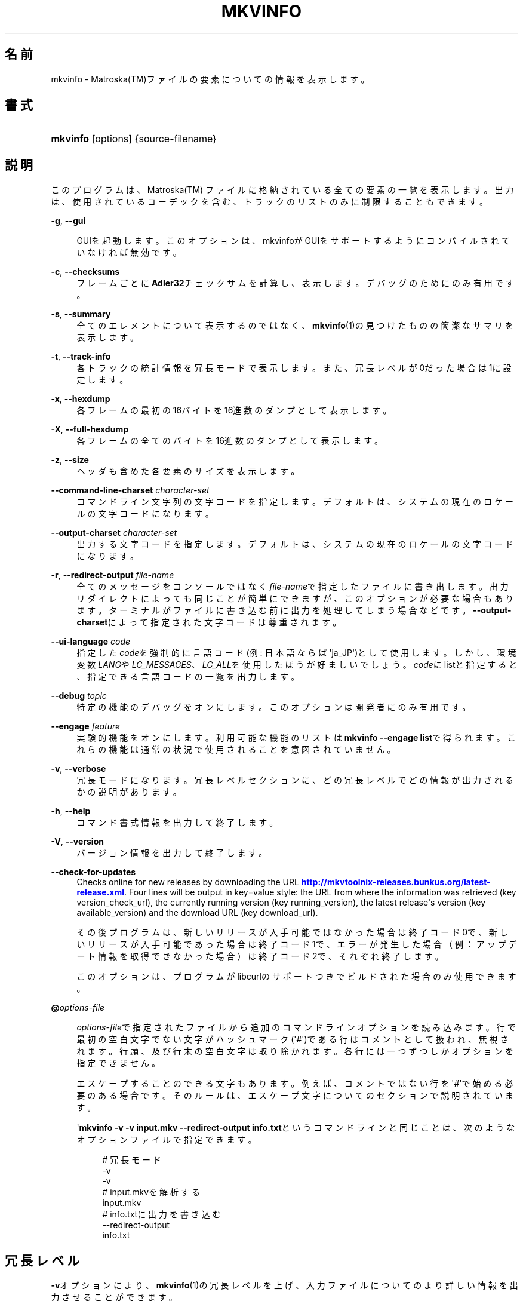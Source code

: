'\" t
.\"     Title: mkvinfo
.\"    Author: Bunkus Moritz[FAMILY Given] <moritz@bunkus.org>
.\" Generator: DocBook XSL Stylesheets v1.76.1 <http://docbook.sf.net/>
.\"      Date: 2013-01-20
.\"    Manual:  
.\"    Source: MKVToolNix 6.0.0
.\"  Language: Japanese
.\"
.TH "MKVINFO" "1" "2013\-01\-20" "MKVToolNix 6\&.0\&.0" ""
.\" -----------------------------------------------------------------
.\" * Define some portability stuff
.\" -----------------------------------------------------------------
.\" ~~~~~~~~~~~~~~~~~~~~~~~~~~~~~~~~~~~~~~~~~~~~~~~~~~~~~~~~~~~~~~~~~
.\" http://bugs.debian.org/507673
.\" http://lists.gnu.org/archive/html/groff/2009-02/msg00013.html
.\" ~~~~~~~~~~~~~~~~~~~~~~~~~~~~~~~~~~~~~~~~~~~~~~~~~~~~~~~~~~~~~~~~~
.ie \n(.g .ds Aq \(aq
.el       .ds Aq '
.\" -----------------------------------------------------------------
.\" * set default formatting
.\" -----------------------------------------------------------------
.\" disable hyphenation
.nh
.\" disable justification (adjust text to left margin only)
.ad l
.\" -----------------------------------------------------------------
.\" * MAIN CONTENT STARTS HERE *
.\" -----------------------------------------------------------------
.SH "名前"
mkvinfo \- Matroska(TM)ファイルの要素についての情報を表示します。
.SH "書式"
.HP \w'\fBmkvinfo\fR\ 'u
\fBmkvinfo\fR [options] {source\-filename}
.SH "説明"
.PP
このプログラムは、Matroska(TM)
ファイルに格納されている全ての要素の一覧を表示します。出力は、使用されているコーデックを含む、トラックのリストのみに制限することもできます。
.PP
\fB\-g\fR, \fB\-\-gui\fR
.RS 4

GUIを起動します。このオプションは、mkvinfoがGUIをサポートするようにコンパイルされていなければ無効です。
.RE
.PP
\fB\-c\fR, \fB\-\-checksums\fR
.RS 4
フレームごとに\fBAdler32\fRチェックサムを計算し、表示します。デバッグのためにのみ有用です。
.RE
.PP
\fB\-s\fR, \fB\-\-summary\fR
.RS 4
全てのエレメントについて表示するのではなく、\fBmkvinfo\fR(1)の見つけたものの簡潔なサマリを表示します。
.RE
.PP
\fB\-t\fR, \fB\-\-track\-info\fR
.RS 4
各トラックの統計情報を冗長モードで表示します。また、冗長レベルが0だった場合は1に設定します。
.RE
.PP
\fB\-x\fR, \fB\-\-hexdump\fR
.RS 4
各フレームの最初の16バイトを16進数のダンプとして表示します。
.RE
.PP
\fB\-X\fR, \fB\-\-full\-hexdump\fR
.RS 4
各フレームの全てのバイトを16進数のダンプとして表示します。
.RE
.PP
\fB\-z\fR, \fB\-\-size\fR
.RS 4
ヘッダも含めた各要素のサイズを表示します。
.RE
.PP
\fB\-\-command\-line\-charset\fR \fIcharacter\-set\fR
.RS 4
コマンドライン文字列の文字コードを指定します。デフォルトは、システムの現在のロケールの文字コードになります。
.RE
.PP
\fB\-\-output\-charset\fR \fIcharacter\-set\fR
.RS 4
出力する文字コードを指定します。デフォルトは、システムの現在のロケールの文字コードになります。
.RE
.PP
\fB\-r\fR, \fB\-\-redirect\-output\fR \fIfile\-name\fR
.RS 4
全てのメッセージをコンソールではなく\fIfile\-name\fRで指定したファイルに書き出します。出力リダイレクトによっても同じことが簡単にできますが、このオプションが必要な場合もあります。ターミナルがファイルに書き込む前に出力を処理してしまう場合などです。\fB\-\-output\-charset\fRによって指定された文字コードは尊重されます。
.RE
.PP
\fB\-\-ui\-language\fR \fIcode\fR
.RS 4
指定した\fIcode\fRを強制的に言語コード(例: 日本語ならば\*(Aqja_JP\*(Aq)として使用します。しかし、環境変数\fILANG\fRや\fILC_MESSAGES\fR、\fILC_ALL\fRを使用したほうが好ましいでしょう。\fIcode\fRにlistと指定すると、指定できる言語コードの一覧を出力します。
.RE
.PP
\fB\-\-debug\fR \fItopic\fR
.RS 4
特定の機能のデバッグをオンにします。このオプションは開発者にのみ有用です。
.RE
.PP
\fB\-\-engage\fR \fIfeature\fR
.RS 4
実験的機能をオンにします。利用可能な機能のリストは\fBmkvinfo \-\-engage list\fRで得られます。これらの機能は通常の状況で使用されることを意図されていません。
.RE
.PP
\fB\-v\fR, \fB\-\-verbose\fR
.RS 4
冗長モードになります。冗長レベルセクションに、どの冗長レベルでどの情報が出力されるかの説明があります。
.RE
.PP
\fB\-h\fR, \fB\-\-help\fR
.RS 4
コマンド書式情報を出力して終了します。
.RE
.PP
\fB\-V\fR, \fB\-\-version\fR
.RS 4
バージョン情報を出力して終了します。
.RE
.PP
\fB\-\-check\-for\-updates\fR
.RS 4
Checks online for new releases by downloading the URL
\m[blue]\fBhttp://mkvtoolnix\-releases\&.bunkus\&.org/latest\-release\&.xml\fR\m[]\&. Four lines will be output in
key=value
style: the URL from where the information was retrieved (key
version_check_url), the currently running version (key
running_version), the latest release\*(Aqs version (key
available_version) and the download URL (key
download_url)\&.
.sp
その後プログラムは、新しいリリースが入手可能ではなかった場合は終了コード0で、新しいリリースが入手可能であった場合は終了コード1で、エラーが発生した場合（例：アップデート情報を取得できなかった場合）は終了コード2で、それぞれ終了します。
.sp
このオプションは、プログラムがlibcurlのサポートつきでビルドされた場合のみ使用できます。
.RE
.PP
\fB@\fR\fIoptions\-file\fR
.RS 4

\fIoptions\-file\fRで指定されたファイルから追加のコマンドラインオプションを読み込みます。行で最初の空白文字でない文字がハッシュマーク(\*(Aq#\*(Aq)である行はコメントとして扱われ、無視されます。行頭、及び行末の空白文字は取り除かれます。各行には一つずつしかオプションを指定できません。
.sp
エスケープすることのできる文字もあります。例えば、コメントではない行を\*(Aq#\*(Aqで始める必要のある場合です。そのルールは、エスケープ文字についてのセクションで説明されています。
.sp
\*(Aq\fBmkvinfo \-v \-v input\&.mkv \-\-redirect\-output info\&.txt\fRというコマンドラインと同じことは、次のようなオプションファイルで指定できます。
.sp
.if n \{\
.RS 4
.\}
.nf
# 冗長モード
\-v
\-v
# input\&.mkvを解析する
input\&.mkv
# info\&.txtに出力を書き込む
\-\-redirect\-output
info\&.txt     
.fi
.if n \{\
.RE
.\}
.RE
.SH "冗長レベル"
.PP

\fB\-v\fRオプションにより、\fBmkvinfo\fR(1)の冗長レベルを上げ、入力ファイルについてのより詳しい情報を出力させることができます。
.PP
レベル0では、トラックヘッダとトラックの種類のみを出力します。\fBmkvinfo\fR(1)は、ヘッダを完全に解析し終るとすぐに(より技術的には、最初のクラスタを検出した直後に)終了します。このレベルでは、シークヘッドエントリ及びCUEがトラック情報の前に格納されていたとしても表示されません。
.PP
レベル1では、ファイル全体にあるシークヘッドエントリとCUE以外のMatroska(TM)エレメントを表示します。もし、サマリモードが有効の場合、フレーム位置も出力します。
.PP
レベル2では、シークヘッドエントリ、CUE、及び各Matroska(TM)エレメントのファイル内位置も表示します。
.PP
レベル3以上では、Matroska(TM)エレメントに直接関係ない情報も表示します。他のエレメントについては、見付かったものだけを表示します。レベル3はデバッグ用にメタ情報を追加します(開発者向け)。レベル3で追加された行は、全て角括弧で囲われています。
.SH "返り値"
.PP

\fBmkvinfo\fR(1)は下の3つの返り値を返します。
.sp
.RS 4
.ie n \{\
\h'-04'\(bu\h'+03'\c
.\}
.el \{\
.sp -1
.IP \(bu 2.3
.\}

\fB0\fR
\-\- この返り値は正常に終了したことを示します。
.RE
.sp
.RS 4
.ie n \{\
\h'-04'\(bu\h'+03'\c
.\}
.el \{\
.sp -1
.IP \(bu 2.3
.\}

\fB1\fR
\-\- この返り値は、少なくとも一つの警告が表示されましたが、処理が続行されたことを意味します。警告は \*(Aq警告:\*(Aq という文字列を先頭につけて出力されます。
.RE
.sp
.RS 4
.ie n \{\
\h'-04'\(bu\h'+03'\c
.\}
.el \{\
.sp -1
.IP \(bu 2.3
.\}
この返り値は、エラーが発生し、エラーメッセージを表示した直後に\fBmkvinfo\fR(1)が終了したことを示します。エラーメッセージは不正なコマンドラインやファイルI/Oエラー、壊れたファイルなど様々です。
.RE
.SH "テキスト中の特殊文字をエスケープする"
.PP
特殊文字をエスケープしなければならない、あるいはすべき場所が少しだけあります。エスケープのルールは単純です：エスケープする必要のある各文字を、バックスラッシュ（Windows上の日本語フォントでは\e記号）の後ろに違う文字が1つついたものと入れ替えます。
.PP
ルール：\*(Aq \*(Aq（半角スペース）は\*(Aq\es\*(Aqに、\*(Aq"\*(Aq（ダブルクォーテーション）は\*(Aq\e2\*(Aqに、\*(Aq:\*(Aqは\*(Aq\ec\*(Aqに、\*(Aq#\*(Aqは\*(Aq\eh\*(Aqに、そして\*(Aq\e\*(Aqそれ自体は\*(Aq\e\e\*(Aqになります。
.SH "環境変数"
.PP

\fBmkvinfo\fR(1)はシステムのロケールを決めるデフォルトの変数（例：\fILANG\fRや\fILC_*\fR系）を使用します。追加の変数は以下の通りです：
.PP
\fIMKVTOOLNIX_DEBUG\fRとその短縮形\fIMTX_DEBUG\fR
.RS 4
その内容は、あたかも\fB\-\-debug\fRオプション経由で渡されたかのように扱われます。
.RE
.PP
\fIMKVTOOLNIX_ENGAGE\fRとその短縮形\fIMTX_ENGAGE\fR
.RS 4
その内容は、あたかも\fB\-\-debug\fRオプション経由で渡されたかのように扱われます。
.RE
.PP
\fIMKVTOOLNIX_OPTIONS\fRとその短縮形\fIMTX_OPTIONS\fR
.RS 4
その内容は空白で分割されます。得られた一部の文字列は、あたかもそれがコマンドラインオプションとして渡されたかのように扱われます。もし特殊な文字（例：空白）を渡す必要があるなら、それらをエスケープする必要があります（テキスト中の特殊文字のエスケープについてのセクションをご覧ください）。
.RE
.SH "関連項目"
.PP

\fBmkvmerge\fR(1),
\fBmkvextract\fR(1),
\fBmkvpropedit\fR(1),
\fBmmg\fR(1)
.SH "ウェブ"
.PP
最新のバージョンは、常時\m[blue]\fBMKVToolNixのホームページ\fR\m[]\&\s-2\u[1]\d\s+2から取得できます。
.SH "著者"
.PP
\fBBunkus Moritz[FAMILY Given]\fR <\&moritz@bunkus\&.org\&>
.RS 4
開発者
.RE
.SH "注記"
.IP " 1." 4
MKVToolNixのホームページ
.RS 4
\%http://www.bunkus.org/videotools/mkvtoolnix/
.RE
